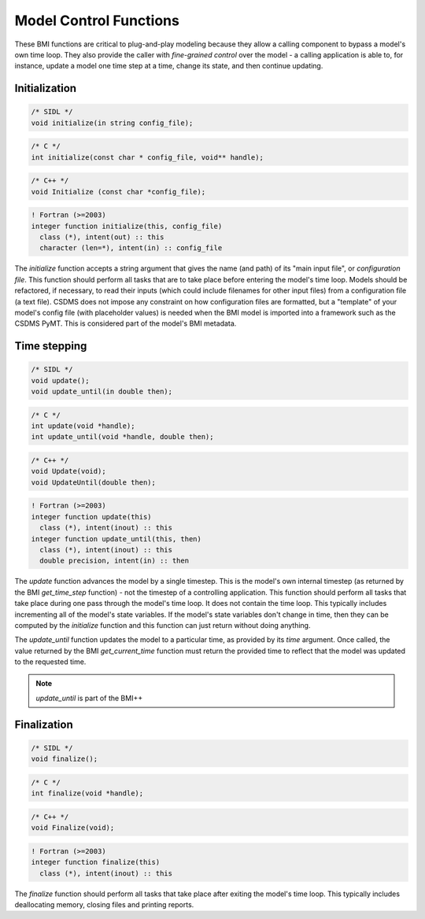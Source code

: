 Model Control Functions
=======================

These BMI functions are critical to plug-and-play modeling because
they allow a calling component to bypass a model's own time loop.
They also provide the caller with *fine-grained control* over the
model - a calling application is able to, for instance, update a
model one time step at a time, change its state, and then continue
updating.

Initialization
--------------

.. code-block:: java

    /* SIDL */
    void initialize(in string config_file);

.. code-block:: c

    /* C */
    int initialize(const char * config_file, void** handle);

.. code-block:: c++

    /* C++ */
    void Initialize (const char *config_file);

.. code-block:: fortran

   ! Fortran (>=2003)
   integer function initialize(this, config_file)
     class (*), intent(out) :: this
     character (len=*), intent(in) :: config_file


The `initialize` function accepts a string argument that gives the
name (and path) of its "main input file", or *configuration file*.
This function should perform all tasks that are to take place before
entering the model's time loop.  Models should be refactored, if
necessary, to read their inputs (which could include filenames for
other input files) from a configuration file (a text file).
CSDMS does not impose any constraint on how configuration files are
formatted, but a "template" of your model's config file (with
placeholder values) is needed when the BMI model is imported into 
a framework such as the CSDMS PyMT. This is considered part of the
model's BMI metadata.


Time stepping
-------------

.. code-block:: java

    /* SIDL */
    void update();
    void update_until(in double then);

.. code-block:: c

    /* C */
    int update(void *handle);
    int update_until(void *handle, double then);

.. code-block:: c++

    /* C++ */
    void Update(void);
    void UpdateUntil(double then);

.. code-block:: fortran

   ! Fortran (>=2003)
   integer function update(this)
     class (*), intent(inout) :: this
   integer function update_until(this, then)
     class (*), intent(inout) :: this
     double precision, intent(in) :: then


The `update` function advances the model by a single timestep. This
is the model's own internal timestep (as returned by the BMI
`get_time_step` function) - not the timestep of a controlling application.
This function should perform all tasks that take place during one
pass through the model's time loop.  It does not contain the time
loop. This typically includes incrementing all of the model's state
variables.  If the model's state variables don't change in time,
then they can be computed by the `initialize` function and this
function can just return without doing anything.

The `update_until` function updates the model to a particular time,
as provided by its *time* argument. Once called, the value returned
by the BMI `get_current_time` function must return the provided time
to reflect that the model was updated to the requested time.

.. note:: `update_until` is part of the BMI++

Finalization
------------

.. code-block:: java

    /* SIDL */
    void finalize();

.. code-block:: c

    /* C */
    int finalize(void *handle);

.. code-block:: c++

    /* C++ */
    void Finalize(void);

.. code-block:: fortran

   ! Fortran (>=2003)
   integer function finalize(this)
     class (*), intent(inout) :: this

The `finalize` function should perform all tasks that take place
after exiting the model's time loop.  This typically includes
deallocating memory, closing files and printing reports.
